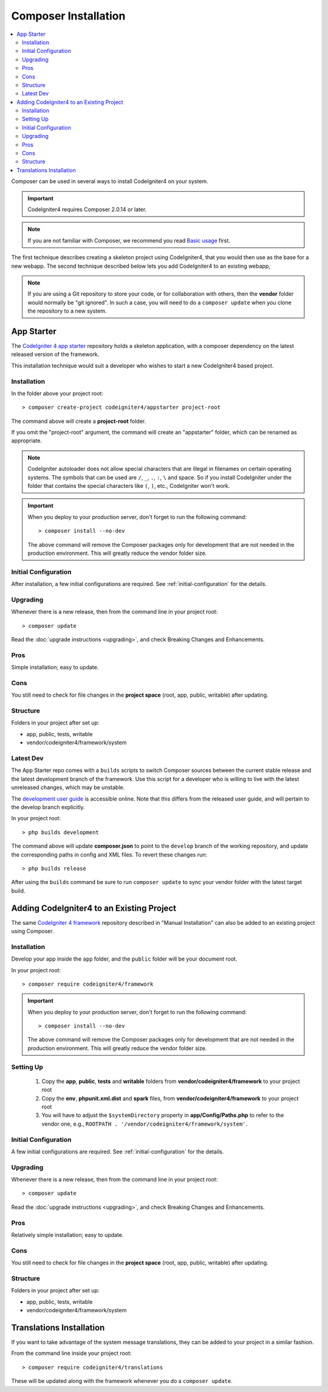 Composer Installation
#####################

.. contents::
    :local:
    :depth: 2

Composer can be used in several ways to install CodeIgniter4 on your system.

.. important:: CodeIgniter4 requires Composer 2.0.14 or later.

.. note:: If you are not familiar with Composer, we recommend you read
    `Basic usage <https://getcomposer.org/doc/01-basic-usage.md>`_ first.

The first technique describes creating a skeleton project
using CodeIgniter4, that you would then use as the base for a new webapp.
The second technique described below lets you add CodeIgniter4 to an existing
webapp,

.. note:: If you are using a Git repository to store your code, or for
   collaboration with others, then the **vendor** folder would normally
   be "git ignored". In such a case, you will need to do a ``composer update``
   when you clone the repository to a new system.

App Starter
===========

The `CodeIgniter 4 app starter <https://github.com/codeigniter4/appstarter>`_
repository holds a skeleton application, with a composer dependency on
the latest released version of the framework.

This installation technique would suit a developer who wishes to start
a new CodeIgniter4 based project.

Installation
------------

In the folder above your project root::

    > composer create-project codeigniter4/appstarter project-root

The command above will create a **project-root** folder.

If you omit the "project-root" argument, the command will create an
"appstarter" folder, which can be renamed as appropriate.

.. note:: CodeIgniter autoloader does not allow special characters that are illegal in filenames on certain operating systems.
    The symbols that can be used are ``/``, ``_``, ``.``, ``:``, ``\`` and space.
    So if you install CodeIgniter under the folder that contains the special characters like ``(``, ``)``, etc., CodeIgniter won't work.

.. important:: When you deploy to your production server, don't forget to run the
    following command::

    > composer install --no-dev

    The above command will remove the Composer packages only for development
    that are not needed in the production environment. This will greatly reduce
    the vendor folder size.

Initial Configuration
---------------------

After installation, a few initial configurations are required.
See :ref:`initial-configuration` for the details.

.. _app-starter-upgrading:

Upgrading
---------

Whenever there is a new release, then from the command line in your project root::

    > composer update

Read the :doc:`upgrade instructions <upgrading>`, and check Breaking Changes and Enhancements.

Pros
----

Simple installation; easy to update.

Cons
----

You still need to check for file changes in the **project space**
(root, app, public, writable) after updating.

Structure
---------

Folders in your project after set up:

- app, public, tests, writable
- vendor/codeigniter4/framework/system

Latest Dev
----------

The App Starter repo comes with a ``builds`` scripts to switch Composer sources between the
current stable release and the latest development branch of the framework. Use this script
for a developer who is willing to live with the latest unreleased changes, which may be unstable.

The `development user guide <https://codeigniter4.github.io/CodeIgniter4/>`_ is accessible online.
Note that this differs from the released user guide, and will pertain to the
develop branch explicitly.

In your project root::

    > php builds development

The command above will update **composer.json** to point to the ``develop`` branch of the
working repository, and update the corresponding paths in config and XML files. To revert
these changes run::

    > php builds release

After using the ``builds`` command be sure to run ``composer update`` to sync your vendor
folder with the latest target build.

Adding CodeIgniter4 to an Existing Project
==========================================

The same `CodeIgniter 4 framework <https://github.com/codeigniter4/framework>`_
repository described in "Manual Installation" can also be added to an
existing project using Composer.

Installation
------------

Develop your app inside the ``app`` folder, and the ``public`` folder
will be your document root.

In your project root::

    > composer require codeigniter4/framework

.. important:: When you deploy to your production server, don't forget to run the
    following command::

    > composer install --no-dev

    The above command will remove the Composer packages only for development
    that are not needed in the production environment. This will greatly reduce
    the vendor folder size.

Setting Up
----------

    1. Copy the **app**, **public**, **tests** and **writable** folders from **vendor/codeigniter4/framework** to your project root
    2. Copy the **env**, **phpunit.xml.dist** and **spark** files, from **vendor/codeigniter4/framework** to your project root
    3. You will have to adjust the ``$systemDirectory`` property in **app/Config/Paths.php** to refer to the vendor one, e.g., ``ROOTPATH . '/vendor/codeigniter4/framework/system'``.

Initial Configuration
---------------------

A few initial configurations are required.
See :ref:`initial-configuration` for the details.

.. _adding-codeigniter4-upgrading:

Upgrading
---------

Whenever there is a new release, then from the command line in your project root::

    > composer update

Read the :doc:`upgrade instructions <upgrading>`, and check Breaking Changes and Enhancements.

Pros
----

Relatively simple installation; easy to update.

Cons
----

You still need to check for file changes in the **project space**
(root, app, public, writable) after updating.

Structure
---------

Folders in your project after set up:

- app, public, tests, writable
- vendor/codeigniter4/framework/system

Translations Installation
=========================

If you want to take advantage of the system message translations,
they can be added to your project in a similar fashion.

From the command line inside your project root::

    > composer require codeigniter4/translations

These will be updated along with the framework whenever you do a ``composer update``.
